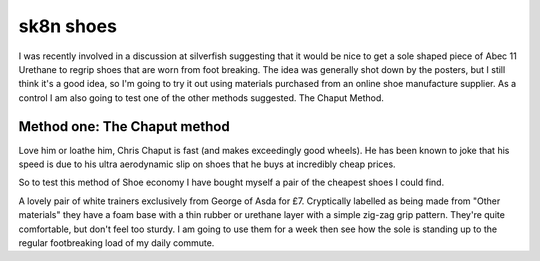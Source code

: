 sk8n shoes
==========

I was recently involved in a discussion at silverfish suggesting that it would be nice to get a sole shaped piece of Abec 11 Urethane to regrip shoes that are worn from foot breaking. The idea was generally shot down by the posters, but I still think it's a good idea, so I'm going to try it out using materials purchased from an online shoe manufacture supplier. As a control I am also going to test one of the other methods suggested. The Chaput Method.

Method one: The Chaput method
-----------------------------

Love him or loathe him, Chris Chaput is fast (and makes exceedingly good wheels). He has been known to joke that his speed is due to his ultra aerodynamic slip on shoes that he buys at incredibly cheap prices.

So to test this method of Shoe economy I have bought myself a pair of the cheapest shoes I could find.

.. container:: carousel

   .. image:: image_799.jpg

   .. image:: image_800.jpg

   .. image:: image_801.jpg
   
   .. image:: image_816.jpg

A lovely pair of white trainers exclusively from George of Asda for £7. Cryptically labelled as being made from "Other materials" they have a foam base with a thin rubber or urethane layer with a simple zig-zag grip pattern. They're quite comfortable, but don't feel too sturdy. I am going to use them for a week then see how the sole is standing up to the regular footbreaking load of my daily commute.
